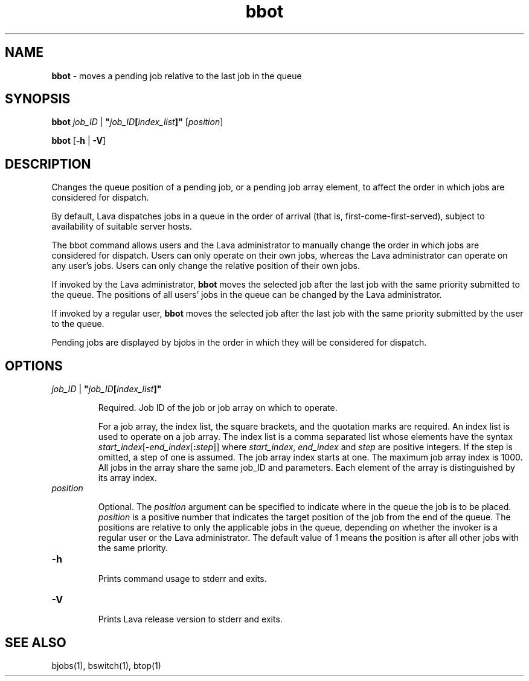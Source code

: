 .ds ]W %
.ds ]L
.nh
.TH bbot 1 "Lava Version 1.0 - Sept 2007"
.br
.SH NAME
\fBbbot\fR - moves a pending job relative to the last job in the queue 
.SH SYNOPSIS
.BR
.PP
.PP
\fBbbot\fR \fIjob_ID\fR | \fB"\fR\fIjob_ID\fR\fB[\fR\fIindex_list\fR\fB]"\fR [\fIposition\fR] 
.PP
\fBbbot\fR [\fB-h\fR | \fB-V\fR] 
.SH DESCRIPTION
.BR
.PP
.PP
\fB\fRChanges the queue position of a pending job, or a pending job array 
element, to affect the order in which jobs are considered for dispatch. 
.PP
By default, Lava dispatches jobs in a queue in the order of arrival (that 
is, first-come-first-served), subject to availability of suitable server 
hosts. 
.PP
The bbot command allows users and the Lava administrator to manually 
change the order in which jobs are considered for dispatch. Users can 
only operate on their own jobs, whereas the Lava administrator can 
operate on any user's jobs. Users can only change the relative position 
of their own jobs. 
.PP
If invoked by the Lava administrator, \fBbbot\fR moves the selected job after 
the last job with the same priority submitted to the queue. The 
positions of all users' jobs in the queue can be changed by the Lava 
administrator.
.PP
If invoked by a regular user, \fBbbot\fR moves the selected job after the last 
job with the same priority submitted by the user to the queue. 
.PP
Pending jobs are displayed by bjobs in the order in which they will be 
considered for dispatch.
.PP
.SH OPTIONS
.BR
.PP
.TP 
\fIjob_ID\fR | \fB"\fR\fIjob_ID\fR\fB[\fR\fIindex_list\fR\fB]"
\fR
.IP
Required. Job ID of the job or job array on which to operate. 

.IP
For a job array, the index list, the square brackets, and the quotation 
marks are required. An index list is used to operate on a job array. The 
index list is a comma separated list whose elements have the syntax 
\fIstart_index\fR[-\fIend_index\fR[\fB:\fR\fIstep\fR]] where \fIstart_index\fR, \fIend_index\fR and \fIstep\fR 
are positive integers. If the step is omitted, a step of one is assumed. 
The job array index starts at one. The maximum job array index is 1000. 
All jobs in the array share the same job_ID and parameters. Each 
element of the array is distinguished by its array index.


.TP 
\fIposition
\fR
.IP
Optional. The \fIposition\fR argument can be specified to indicate where in 
the queue the job is to be placed. \fIposition\fR is a positive number that 
indicates the target position of the job from the end of the queue. The 
positions are relative to only the applicable jobs in the queue, 
depending on whether the invoker is a regular user or the Lava 
administrator. The default value of 1 means the position is after all 
other jobs with the same priority. 


.TP 
\fB-h
\fR
.IP
Prints command usage to stderr and exits. 


.TP 
\fB-V
\fR
.IP
Prints Lava release version to stderr and exits. 


.SH SEE ALSO
.BR
.PP
.PP
bjobs(1), bswitch(1), btop(1)
